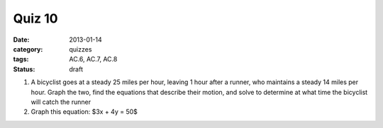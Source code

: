 Quiz 10 
#######

:date: 2013-01-14
:category: quizzes
:tags: AC.6, AC.7, AC.8
:status: draft


1.  A bicyclist goes at a steady 25 miles per hour, leaving 1 hour after a runner, who maintains a steady 14 miles per hour.  Graph the two, find the equations that describe their motion, and solve to determine at what time the bicyclist will catch the runner 
   

2. Graph this equation: $3x + 4y = 50$
  
 
 
